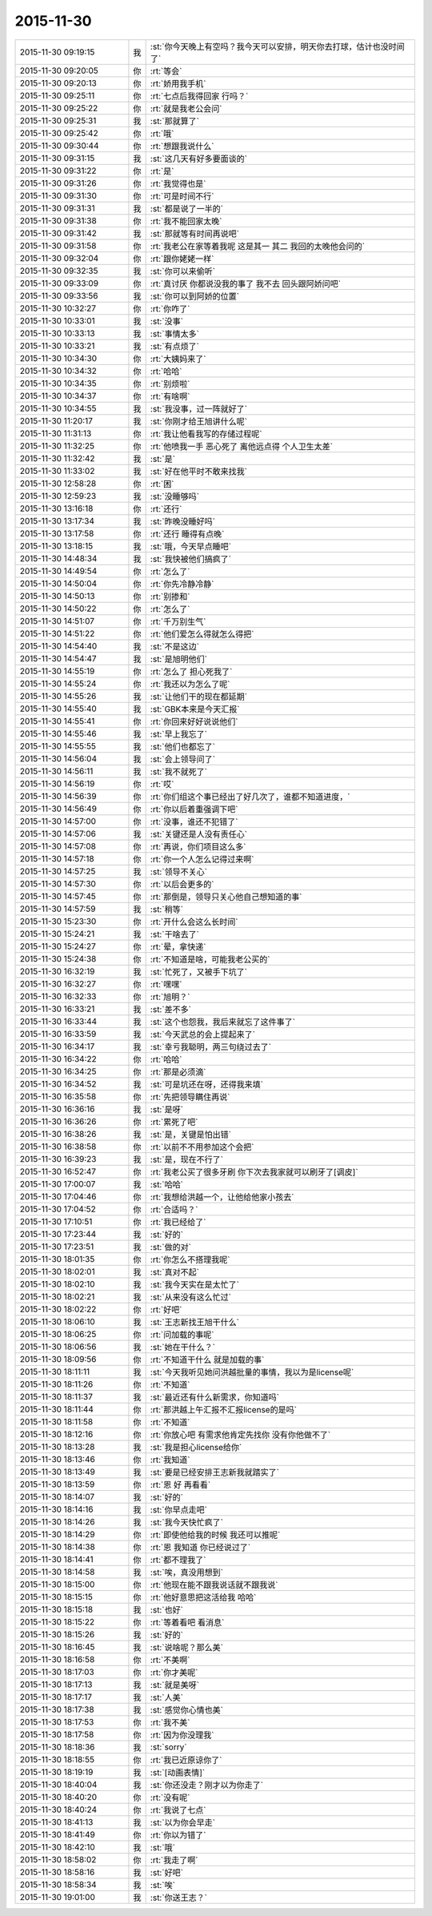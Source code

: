 2015-11-30
-------------

.. list-table::
   :widths: 25, 1, 60

   * - 2015-11-30 09:19:15
     - 我
     - :st:`你今天晚上有空吗？我今天可以安排，明天你去打球，估计也没时间了`
   * - 2015-11-30 09:20:05
     - 你
     - :rt:`等会`
   * - 2015-11-30 09:20:13
     - 你
     - :rt:`娇用我手机`
   * - 2015-11-30 09:25:11
     - 你
     - :rt:`七点后我得回家 行吗？`
   * - 2015-11-30 09:25:22
     - 你
     - :rt:`就是我老公会问`
   * - 2015-11-30 09:25:31
     - 我
     - :st:`那就算了`
   * - 2015-11-30 09:25:42
     - 你
     - :rt:`哦`
   * - 2015-11-30 09:30:44
     - 你
     - :rt:`想跟我说什么`
   * - 2015-11-30 09:31:15
     - 我
     - :st:`这几天有好多要面谈的`
   * - 2015-11-30 09:31:22
     - 你
     - :rt:`是`
   * - 2015-11-30 09:31:26
     - 你
     - :rt:`我觉得也是`
   * - 2015-11-30 09:31:30
     - 你
     - :rt:`可是时间不行`
   * - 2015-11-30 09:31:31
     - 我
     - :st:`都是说了一半的`
   * - 2015-11-30 09:31:38
     - 你
     - :rt:`我不能回家太晚`
   * - 2015-11-30 09:31:42
     - 我
     - :st:`那就等有时间再说吧`
   * - 2015-11-30 09:31:58
     - 你
     - :rt:`我老公在家等着我呢 这是其一 其二 我回的太晚他会问的`
   * - 2015-11-30 09:32:04
     - 你
     - :rt:`跟你姥姥一样`
   * - 2015-11-30 09:32:35
     - 我
     - :st:`你可以来偷听`
   * - 2015-11-30 09:33:09
     - 你
     - :rt:`真讨厌 你都说没我的事了 我不去 回头跟阿娇问吧`
   * - 2015-11-30 09:33:56
     - 我
     - :st:`你可以到阿娇的位置`
   * - 2015-11-30 10:32:27
     - 你
     - :rt:`你咋了`
   * - 2015-11-30 10:33:01
     - 我
     - :st:`没事`
   * - 2015-11-30 10:33:13
     - 我
     - :st:`事情太多`
   * - 2015-11-30 10:33:21
     - 我
     - :st:`有点烦了`
   * - 2015-11-30 10:34:30
     - 你
     - :rt:`大姨妈来了`
   * - 2015-11-30 10:34:32
     - 你
     - :rt:`哈哈`
   * - 2015-11-30 10:34:35
     - 你
     - :rt:`别烦啦`
   * - 2015-11-30 10:34:37
     - 你
     - :rt:`有啥啊`
   * - 2015-11-30 10:34:55
     - 我
     - :st:`我没事，过一阵就好了`
   * - 2015-11-30 11:20:17
     - 我
     - :st:`你刚才给王旭讲什么呢`
   * - 2015-11-30 11:31:13
     - 你
     - :rt:`我让他看我写的存储过程呢`
   * - 2015-11-30 11:32:25
     - 你
     - :rt:`他喷我一手 恶心死了 离他远点得 个人卫生太差`
   * - 2015-11-30 11:32:42
     - 我
     - :st:`是`
   * - 2015-11-30 11:33:02
     - 我
     - :st:`好在他平时不敢来找我`
   * - 2015-11-30 12:58:28
     - 你
     - :rt:`困`
   * - 2015-11-30 12:59:23
     - 我
     - :st:`没睡够吗`
   * - 2015-11-30 13:16:18
     - 你
     - :rt:`还行`
   * - 2015-11-30 13:17:34
     - 我
     - :st:`昨晚没睡好吗`
   * - 2015-11-30 13:17:58
     - 你
     - :rt:`还行 睡得有点晚`
   * - 2015-11-30 13:18:15
     - 我
     - :st:`哦，今天早点睡吧`
   * - 2015-11-30 14:48:34
     - 我
     - :st:`我快被他们搞疯了`
   * - 2015-11-30 14:49:54
     - 你
     - :rt:`怎么了`
   * - 2015-11-30 14:50:04
     - 你
     - :rt:`你先冷静冷静`
   * - 2015-11-30 14:50:13
     - 你
     - :rt:`别掺和`
   * - 2015-11-30 14:50:22
     - 你
     - :rt:`怎么了`
   * - 2015-11-30 14:51:07
     - 你
     - :rt:`千万别生气`
   * - 2015-11-30 14:51:22
     - 你
     - :rt:`他们爱怎么得就怎么得把`
   * - 2015-11-30 14:54:40
     - 我
     - :st:`不是这边`
   * - 2015-11-30 14:54:47
     - 我
     - :st:`是旭明他们`
   * - 2015-11-30 14:55:19
     - 你
     - :rt:`怎么了 担心死我了`
   * - 2015-11-30 14:55:24
     - 你
     - :rt:`我还以为怎么了呢`
   * - 2015-11-30 14:55:26
     - 我
     - :st:`让他们干的现在都延期`
   * - 2015-11-30 14:55:40
     - 我
     - :st:`GBK本来是今天汇报`
   * - 2015-11-30 14:55:41
     - 你
     - :rt:`你回来好好说说他们`
   * - 2015-11-30 14:55:46
     - 我
     - :st:`早上我忘了`
   * - 2015-11-30 14:55:55
     - 我
     - :st:`他们也都忘了`
   * - 2015-11-30 14:56:04
     - 我
     - :st:`会上领导问了`
   * - 2015-11-30 14:56:11
     - 我
     - :st:`我不就死了`
   * - 2015-11-30 14:56:19
     - 你
     - :rt:`哎`
   * - 2015-11-30 14:56:39
     - 你
     - :rt:`你们组这个事已经出了好几次了，谁都不知道进度，`
   * - 2015-11-30 14:56:49
     - 你
     - :rt:`你以后着重强调下吧`
   * - 2015-11-30 14:57:00
     - 你
     - :rt:`没事，谁还不犯错了`
   * - 2015-11-30 14:57:06
     - 我
     - :st:`关键还是人没有责任心`
   * - 2015-11-30 14:57:08
     - 你
     - :rt:`再说，你们项目这么多`
   * - 2015-11-30 14:57:18
     - 你
     - :rt:`你一个人怎么记得过来啊`
   * - 2015-11-30 14:57:25
     - 我
     - :st:`领导不关心`
   * - 2015-11-30 14:57:30
     - 你
     - :rt:`以后会更多的`
   * - 2015-11-30 14:57:45
     - 你
     - :rt:`那倒是，领导只关心他自己想知道的事`
   * - 2015-11-30 14:57:59
     - 我
     - :st:`稍等`
   * - 2015-11-30 15:23:30
     - 你
     - :rt:`开什么会这么长时间`
   * - 2015-11-30 15:24:21
     - 我
     - :st:`干啥去了`
   * - 2015-11-30 15:24:27
     - 你
     - :rt:`晕，拿快递`
   * - 2015-11-30 15:24:38
     - 你
     - :rt:`不知道是啥，可能我老公买的`
   * - 2015-11-30 16:32:19
     - 我
     - :st:`忙死了，又被手下坑了`
   * - 2015-11-30 16:32:27
     - 你
     - :rt:`嘿嘿`
   * - 2015-11-30 16:32:33
     - 你
     - :rt:`旭明？`
   * - 2015-11-30 16:33:21
     - 我
     - :st:`差不多`
   * - 2015-11-30 16:33:44
     - 我
     - :st:`这个也怨我，我后来就忘了这件事了`
   * - 2015-11-30 16:33:59
     - 我
     - :st:`今天武总的会上提起来了`
   * - 2015-11-30 16:34:17
     - 我
     - :st:`幸亏我聪明，两三句绕过去了`
   * - 2015-11-30 16:34:22
     - 你
     - :rt:`哈哈`
   * - 2015-11-30 16:34:25
     - 你
     - :rt:`那是必须滴`
   * - 2015-11-30 16:34:52
     - 我
     - :st:`可是坑还在呀，还得我来填`
   * - 2015-11-30 16:35:58
     - 你
     - :rt:`先把领导瞒住再说`
   * - 2015-11-30 16:36:16
     - 我
     - :st:`是呀`
   * - 2015-11-30 16:36:26
     - 你
     - :rt:`累死了吧`
   * - 2015-11-30 16:38:26
     - 我
     - :st:`是，关键是怕出错`
   * - 2015-11-30 16:38:58
     - 你
     - :rt:`以前不不用参加这个会把`
   * - 2015-11-30 16:39:23
     - 我
     - :st:`是，现在不行了`
   * - 2015-11-30 16:52:47
     - 你
     - :rt:`我老公买了很多牙刷 你下次去我家就可以刷牙了[调皮]`
   * - 2015-11-30 17:00:07
     - 我
     - :st:`哈哈`
   * - 2015-11-30 17:04:46
     - 你
     - :rt:`我想给洪越一个，让他给他家小孩去`
   * - 2015-11-30 17:04:52
     - 你
     - :rt:`合适吗？`
   * - 2015-11-30 17:10:51
     - 你
     - :rt:`我已经给了`
   * - 2015-11-30 17:23:44
     - 我
     - :st:`好的`
   * - 2015-11-30 17:23:51
     - 我
     - :st:`做的对`
   * - 2015-11-30 18:01:35
     - 你
     - :rt:`你怎么不搭理我呢`
   * - 2015-11-30 18:02:01
     - 我
     - :st:`真对不起`
   * - 2015-11-30 18:02:10
     - 我
     - :st:`我今天实在是太忙了`
   * - 2015-11-30 18:02:21
     - 我
     - :st:`从来没有这么忙过`
   * - 2015-11-30 18:02:22
     - 你
     - :rt:`好吧`
   * - 2015-11-30 18:06:10
     - 我
     - :st:`王志新找王旭干什么`
   * - 2015-11-30 18:06:25
     - 你
     - :rt:`问加载的事呢`
   * - 2015-11-30 18:06:56
     - 我
     - :st:`她在干什么？`
   * - 2015-11-30 18:09:56
     - 你
     - :rt:`不知道干什么 就是加载的事`
   * - 2015-11-30 18:11:11
     - 我
     - :st:`今天我听见她问洪越批量的事情，我以为是license呢`
   * - 2015-11-30 18:11:26
     - 你
     - :rt:`不知道`
   * - 2015-11-30 18:11:37
     - 我
     - :st:`最近还有什么新需求，你知道吗`
   * - 2015-11-30 18:11:44
     - 你
     - :rt:`那洪越上午汇报不汇报license的是吗`
   * - 2015-11-30 18:11:58
     - 你
     - :rt:`不知道`
   * - 2015-11-30 18:12:16
     - 你
     - :rt:`你放心吧 有需求他肯定先找你 没有你他做不了`
   * - 2015-11-30 18:13:28
     - 我
     - :st:`我是担心license给你`
   * - 2015-11-30 18:13:46
     - 你
     - :rt:`我知道`
   * - 2015-11-30 18:13:49
     - 我
     - :st:`要是已经安排王志新我就踏实了`
   * - 2015-11-30 18:13:59
     - 你
     - :rt:`恩 好 再看看`
   * - 2015-11-30 18:14:07
     - 我
     - :st:`好的`
   * - 2015-11-30 18:14:16
     - 我
     - :st:`你早点走吧`
   * - 2015-11-30 18:14:26
     - 我
     - :st:`我今天快忙疯了`
   * - 2015-11-30 18:14:29
     - 你
     - :rt:`即使他给我的时候 我还可以推呢`
   * - 2015-11-30 18:14:38
     - 你
     - :rt:`恩 我知道 你已经说过了`
   * - 2015-11-30 18:14:41
     - 你
     - :rt:`都不理我了`
   * - 2015-11-30 18:14:58
     - 我
     - :st:`唉，真没用想到`
   * - 2015-11-30 18:15:00
     - 你
     - :rt:`他现在能不跟我说话就不跟我说`
   * - 2015-11-30 18:15:15
     - 你
     - :rt:`他好意思把这活给我 哈哈`
   * - 2015-11-30 18:15:18
     - 我
     - :st:`也好`
   * - 2015-11-30 18:15:22
     - 你
     - :rt:`等着看吧 看消息`
   * - 2015-11-30 18:15:26
     - 我
     - :st:`好的`
   * - 2015-11-30 18:16:45
     - 我
     - :st:`说啥呢？那么美`
   * - 2015-11-30 18:16:58
     - 你
     - :rt:`不美啊`
   * - 2015-11-30 18:17:03
     - 你
     - :rt:`你才美呢`
   * - 2015-11-30 18:17:13
     - 我
     - :st:`就是美呀`
   * - 2015-11-30 18:17:17
     - 我
     - :st:`人美`
   * - 2015-11-30 18:17:38
     - 我
     - :st:`感觉你心情也美`
   * - 2015-11-30 18:17:53
     - 你
     - :rt:`我不美`
   * - 2015-11-30 18:17:58
     - 你
     - :rt:`因为你没理我`
   * - 2015-11-30 18:18:36
     - 我
     - :st:`sorry`
   * - 2015-11-30 18:18:55
     - 你
     - :rt:`我已近原谅你了`
   * - 2015-11-30 18:19:19
     - 我
     - :st:`[动画表情]`
   * - 2015-11-30 18:40:04
     - 我
     - :st:`你还没走？刚才以为你走了`
   * - 2015-11-30 18:40:20
     - 你
     - :rt:`没有呢`
   * - 2015-11-30 18:40:24
     - 你
     - :rt:`我说了七点`
   * - 2015-11-30 18:41:13
     - 我
     - :st:`以为你会早走`
   * - 2015-11-30 18:41:49
     - 你
     - :rt:`你以为错了`
   * - 2015-11-30 18:42:10
     - 我
     - :st:`哦`
   * - 2015-11-30 18:58:02
     - 你
     - :rt:`我走了啊`
   * - 2015-11-30 18:58:16
     - 我
     - :st:`好吧`
   * - 2015-11-30 18:58:34
     - 我
     - :st:`唉`
   * - 2015-11-30 19:01:00
     - 我
     - :st:`你送王志？`